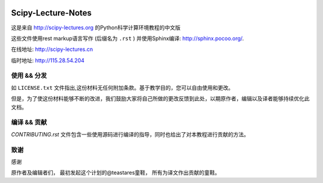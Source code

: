 .. image:: https://zenodo.org/badge/doi/10.5281/zenodo.31521.svg
    :target: http://dx.doi.org/10.5281/zenodo.31521

.. image:: https://travis-ci.org/scipy-lectures/scipy-lecture-notes.svg?branch=master
    :target: https://travis-ci.org/scipy-lectures/scipy-lecture-notes

===================
Scipy-Lecture-Notes
===================

这是来自 http://scipy-lectures.org 的Python科学计算环境教程的中文版

这些文件使用rest markup语言写作 (后缀名为 ``.rst`` ) 并使用Sphinx编译: http://sphinx.pocoo.org/.

在线地址: http://scipy-lectures.cn

临时地址: http://115.28.54.204


使用 && 分发
-------------------------

如 ``LICENSE.txt`` 文件指出,这份材料无任何附加条款。基于教学目的，您可以自由使用和更改。

但是，为了使这份材料能够不断的改进，我们鼓励大家将自己所做的更改反馈到此处，以期原作者，编辑以及译者能够持续优化此文档。


编译 && 贡献 
--------------------------

`CONTRIBUTING.rst` 文件包含一些使用源码进行编译的指导，同时也给出了对本教程进行贡献的方法。


致谢
--------------------------

感谢

原作者及编辑者们，
最初发起这个计划的@teastares童鞋，
所有为译文作出贡献的童鞋。

